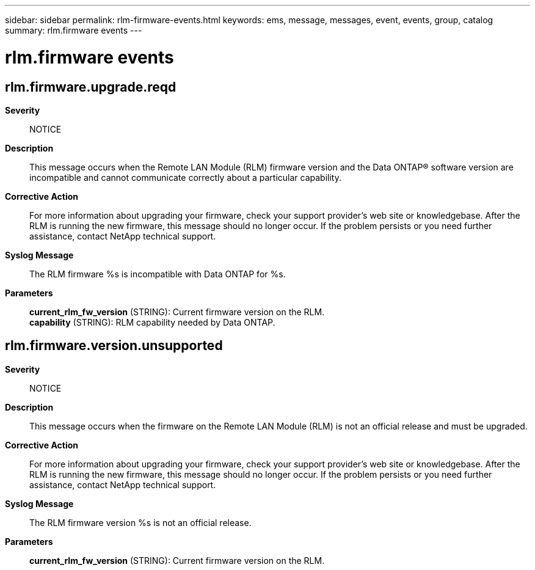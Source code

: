 ---
sidebar: sidebar
permalink: rlm-firmware-events.html
keywords: ems, message, messages, event, events, group, catalog
summary: rlm.firmware events
---

= rlm.firmware events
:toclevels: 1
:hardbreaks:
:nofooter:
:icons: font
:linkattrs:
:imagesdir: ./media/

== rlm.firmware.upgrade.reqd
*Severity*::
NOTICE
*Description*::
This message occurs when the Remote LAN Module (RLM) firmware version and the Data ONTAP(R) software version are incompatible and cannot communicate correctly about a particular capability.
*Corrective Action*::
For more information about upgrading your firmware, check your support provider's web site or knowledgebase. After the RLM is running the new firmware, this message should no longer occur. If the problem persists or you need further assistance, contact NetApp technical support.
*Syslog Message*::
The RLM firmware %s is incompatible with Data ONTAP for %s.
*Parameters*::
*current_rlm_fw_version* (STRING): Current firmware version on the RLM.
*capability* (STRING): RLM capability needed by Data ONTAP.

== rlm.firmware.version.unsupported
*Severity*::
NOTICE
*Description*::
This message occurs when the firmware on the Remote LAN Module (RLM) is not an official release and must be upgraded.
*Corrective Action*::
For more information about upgrading your firmware, check your support provider's web site or knowledgebase. After the RLM is running the new firmware, this message should no longer occur. If the problem persists or you need further assistance, contact NetApp technical support.
*Syslog Message*::
The RLM firmware version %s is not an official release.
*Parameters*::
*current_rlm_fw_version* (STRING): Current firmware version on the RLM.
